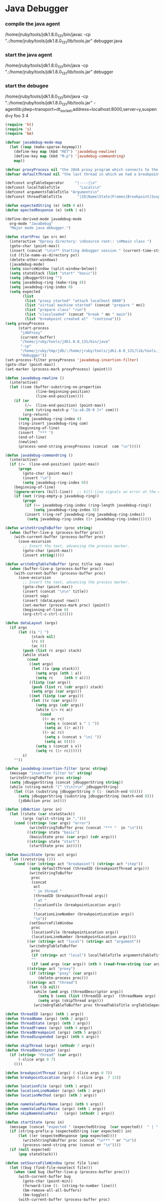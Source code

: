 * Java Debugger

*** compile the java agent

/home/jruby/tools/jdk1.8.0_131/bin/javac -cp ".:/home/jruby/tools/jdk1.8.0_131/lib/tools.jar" debugger.java

*** start the java agent

/home/jruby/tools/jdk1.8.0_131/bin/java -cp ".:/home/jruby/tools/jdk1.8.0_131/lib/tools.jar" debugger

*** start the debugee 

/home/jruby/tools/jdk1.8.0_131/bin/java -cp ".:/home/jruby/tools/jdk1.8.0_131/lib/tools.jar" -agentlib:jdwp=transport=dt_socket,address=localhost:8000,server=y,suspend=y foo 3 4

#+BEGIN_SRC emacs-lisp :tangle yes
    (require 'ht)
    (require 's)
    (require 'bm)

    (defvar javadebug-mode-map
      (let ((map (make-sparse-keymap)))
        (define-key map (kbd "RET") 'javadebug-newline)
        (define-key map (kbd "M-p") 'javadebug-commandring)
        map))

    (defvar proxyProcess nil "the JAVA proxy program which connects to the program to be debugged")
    (defvar defaultThread nil "the last thread in which we had a breakpoint. use this thread if no thread number is specified in a command")

    (defconst orgTableSeperator     "|----|\n"                                                                 "string to seperate table title from contents")
    (defconst localTableTitle         "Locals\n"                                                              "title tor local variables table")
    (defconst argumentsTableTitle "Arguments\n"                                                        "title for method arguments table")
    (defconst threadTableTitle       "|ID|Name|State|Frames|Breakpoint|Suspended|\n"    "title for thread table")

    (defun expectedString (e) (nth 0 e))
    (defun epectedResponse (e) (nth 1 e))

    (define-derived-mode javadebug-mode
      org-mode "JavaDebug"
      "Major mode java debugger.")

    (defun startProc (px src mn)
      (interactive "Dproxy directory: \nDsource root:: \nMmain class ")
      (goto-char (point-max))
      (insert (concat "\n\n** Starting debugger session " (current-time-string) ".\n\tProxy directory: " px ".\n\tSource root: " src ".\n\tMain class: " mn ".\n\n"));
      (cd (file-name-as-directory px))
      (delete-other-windows)
      (javadebug-mode)
      (setq sourceWindow (split-window-below))
      (setq stateStack (list "start" "basic"))
      (setq jdbuggerString "")
      (setq javadebug-ring (make-ring 8))
      (setq javadebug-ring-index 0)
      (setq expected
            (list
             (list "proxy started" "attach localhost 8000")
             (list "virtual machine started" (concat "prepare " mn))
             (list "prepare class" "run")
             (list "classloaded" (concat "break " mn " main"))
             (list "breakpoint created at"  "continue")))
    (setq proxyProcess
          (start-process 
           "jdbProxy" 
           (current-buffer)
           "/home/jruby/tools/jdk1.8.0_131/bin/java" 
           "-cp" 
           "/home/jruby/tmp/jdb/:/home/jruby/tools/jdk1.8.0_131/lib/tools.jar" 
           "debugger"))
    (set-process-filter proxyProcess 'javadebug-insertion-filter)
    (goto-char (point-max))
    (set-marker (process-mark proxyProcess) (point)))

    (defun javadebug-newline ()
      (interactive)
      (let ((com (buffer-substring-no-properties
                  (line-beginning-position)
                  (line-end-position))))
        (if (or 
             (/=  (line-end-position) (point-max))
             (not (string-match-p "[a-zA-Z0-9 ]+" com)))
            (org-return)
          (setq javadebug-ring-index 0)
          (ring-insert javadebug-ring com)
          (beginning-of-line)
          (insert  "*** ")
          (end-of-line)
          (newline)
          (process-send-string proxyProcess (concat  com "\n")))))

    (defun javadebug-commandring ()
      (interactive)
      (if (/=  (line-end-position) (point-max))
          (progn
            (goto-char (point-max))
            (insert "\n")
            (setq javadebug-ring-index 0))
        (beginning-of-line)
        (ignore-errors (kill-line))  ;; kill-line signals an error at the end of buffer
        (if (not (ring-empty-p javadebug-ring))
            (progn
             (if (>= javadebug-ring-index (ring-length javadebug-ring))
                 (setq javadebug-ring-index 0))
             (insert (ring-ref javadebug-ring javadebug-ring-index))
              (setq javadebug-ring-index (1+ javadebug-ring-index))))))

    (defun writeStringToBuffer (proc string)
      (when (buffer-live-p (process-buffer proc))
        (with-current-buffer (process-buffer proc)
          (save-excursion
            ;; Insert the text, advancing the process marker.
            (goto-char (point-max))
            (insert string)))))

    (defun writeOrgTableToBuffer (proc title sep rows)
      (when (buffer-live-p (process-buffer proc))
        (with-current-buffer (process-buffer proc)
          (save-excursion
            ;; Insert the text, advancing the process marker.
            (goto-char (point-max))
            (insert (concat "\n\n" title))
            (insert sep)
            (insert (dataLayout rows))
            (set-marker (process-mark proc) (point))
            (beginning-of-line 0)
            (org-ctrl-c-ctrl-c)))))

    (defun dataLayout (args)
      (if args
          (let ((s "| ")
                (stack nil)
                (rc 0)
                (ac 0))
            (push (list rc args) stack)
            (while stack
              (cond
               ((not args)
                (let ((a (pop stack)))
                  (setq args (nth 1 a))
                  (setq rc     (nth 0 a))))
               ((listp (car args))
                (push (list rc (cdr args)) stack)
                (setq args (car args)))
               ((not (listp (car args)))
                (let ((v (car args)))
                  (setq args (cdr args))
                  (while (/= rc ac)
                    (cond
                     ((< ac rc)
                      (setq s (concat s " | "))
                      (setq ac (1+ ac)))
                     ((> ac rc)
                      (setq s (concat s "\n| "))
                      (setq ac 0))))
                  (setq s (concat s v))
                  (setq rc (1+ rc))))))
            s)
        ""))

    (defun javadebug-insertion-filter (proc string)
      (message "insertion filter %s" string)
      (writeStringToBuffer proc string)
      (setq jdbuggerString (concat jdbuggerString string))
      (while (string-match "[^ \t\n]+\n" jdbuggerString)
        (let ((in (substring jdbuggerString 0 (1- (match-end 0)))))
          (setq jdbuggerString (substring jdbuggerString (match-end 0)))
          (jdbAction proc in))))

    (defun jdbAction (proc in)
      (let ((state (car stateStack))
            (args (split-string in ",")))
        (cond ((string= (car args) "error")
               (writeStringToBuffer proc (concat "*** "  in "\n")))
              ((string= state "basic")
               (basicState proc (car args) (cdr args)))
              ((string= state "start")
               (startState proc in)))))

    (defun basicState (proc act args)
      (let ((retstring ()))
        (cond ((or (string= act "breakpoint") (string= act "step"))
               (setq defaultThread (threadID (breakpointThread args)))
               (writeStringToBuffer
                proc
                (concat
                 act
                 " in thread "
                 (threadID (breakpointThread args))
                 " at "              
                 (locationFile (breakpointLocation args))
                 ":"
                 (locationLineNumber (breakpointLocation args))
                 "\n"))
               (setSourceFileWindow
                proc
                (locationFile (breakpointLocation args))
                (locationLineNumber (breakpointLocation args))))
              ((or (string= act "local") (string= act "argument"))
               (writeOrgTableToBuffer
                proc
                (if (string= act "local") localTableTitle argumentsTableTitle)
                ""
                (if (and args (car args)) (nth 0 (read-from-string (car args))) nil)))
              ((string= act "proxy")
               (if (string= "poxy" (car args))
                   (delete-process proc)))
              ((string= act "thread")
               (let ((b nil))
                 (while (and args (threadDescriptor args))
                   (setq b (cons (list (threadID args)  (threadName args) (threadState args)  (threadFrames args)  (threadBreakpoint args) (threadSuspended args)) b))
                   (setq args (skipThread args)))
                 (writeOrgTableToBuffer proc threadTableTitle orgTableSeperator b))))))

    (defun threadID (args) (nth 1 args))
    (defun threadName (args) (nth 2 args))
    (defun threadState (args) (nth 3 args))
    (defun threadFrames (args) (nth 4 args))
    (defun threadBreakpoint (args) (nth 5 args))
    (defun threadSuspended (args) (nth 6 args))

    (defun skipThread (args) (nthcdr 7 args))
    (defun threadDescriptor (args)
      (if (string= "thread" (car args))
          (-slice args 0 7)
        ()))

    (defun breakpointThread (args) (-slice args 0 7))
    (defun breakpointLocation (args) (-slice args  7 12))

    (defun locationFile (args) (nth 1 args))
    (defun locationLineNumber (args) (nth 2 args))
    (defun locationMethod (args) (nth 3 args))

    (defun nameValuePairName (args) (nth 0 args))
    (defun nameValuePairValue (args) (nth 1 args))
    (defun skipNameValuePair   (args) (nthcdr 2 args))

    (defun startState (proc in)
      (message (concat "expected " (expectedString  (car expected))  " | " in))
      (if (string-prefix-p (expectedString (car expected)) in)
          (let ((er (expectedResponse (pop expected))))
            (writeStringToBuffer proc (concat "\n*** " er "\n"))
            (process-send-string proc (concat er "\n"))))
      (if (null expected)
          (pop stateStack)))

    (defun setSourceFileWindow (proc file line)
      (let ((bug (find-file-noselect file)))
        (when (and bug (buffer-live-p (process-buffer proc)))
          (with-current-buffer bug
            (goto-char (point-min))
            (forward-line (1- (string-to-number line)))
            (bm-remove-all-all-buffers)
            (bm-toggle))
          (with-current-buffer (process-buffer proc)
            (goto-char (point-max)))
          (if (= (length (window-list)) 1)
              (split-window))
          (winForOtherBuffer bug (process-buffer proc))
          (let ((procWin (winForOtherBuffer (process-buffer proc) bug)))
            (if procWin
                (select-window procWin))))))

    (defun winForOtherBuffer (buffer notbuffer)
      (let ((win (get-buffer-window buffer)))
        (when (not win)
          (let  ((wl (window-list)))
            (while (and wl (eq notbuffer (window-buffer (car wl))))
              (setq wl (cdr wl)))
            (setq win (if wl (car wl) (car (window-list))))
            (set-window-buffer win buffer)))
        win))

#+END_SRC

#+RESULTS:
: winForOtherBuffer





** Starting debugger session Fri Dec  8 16:09:24 2017.
	Proxy directory: /home/jruby/tmp/jdb/.
	Source root: /home/jruby/tmp/jdb/.
	Main class: foo.

proxy started

*** attach localhost 8000
attached,created virtual machine
virtual machine started

*** prepare foo
prepare class foo

*** run
resuming target program
classloaded,foo

*** break foo main
breakpoint created at foo:8

*** continue
resuming target program
breakpoint,thread,1,main,running,1,true,true,location,foo.java,8,main
breakpoint in thread 1 at foo.java:8

*** break foo sum
breakpoint created at foo:35

*** continue
resuming target program
breakpoint,thread,1,main,running,2,true,true,location,foo.java,35,sum
breakpoint in thread 1 at foo.java:35

*** stack
error,stack thread-id
*** error,stack thread-id
*** stack 1
stack,1,location,foo.java,35,sum,location,foo.java,27,main

*** frame 1 -
error,frame id must be an integer
*** error,frame id must be an integer
*** frame 1 0
frame,0,thread,1,location,foo.java,35,sum
argument,()
local,()



Arguments
*** quit
poxy,exit
VMDisconnectEvent
Exception,com.sun.jdi.VMDisconnectedException


Locals

Process jdbProxy finished
